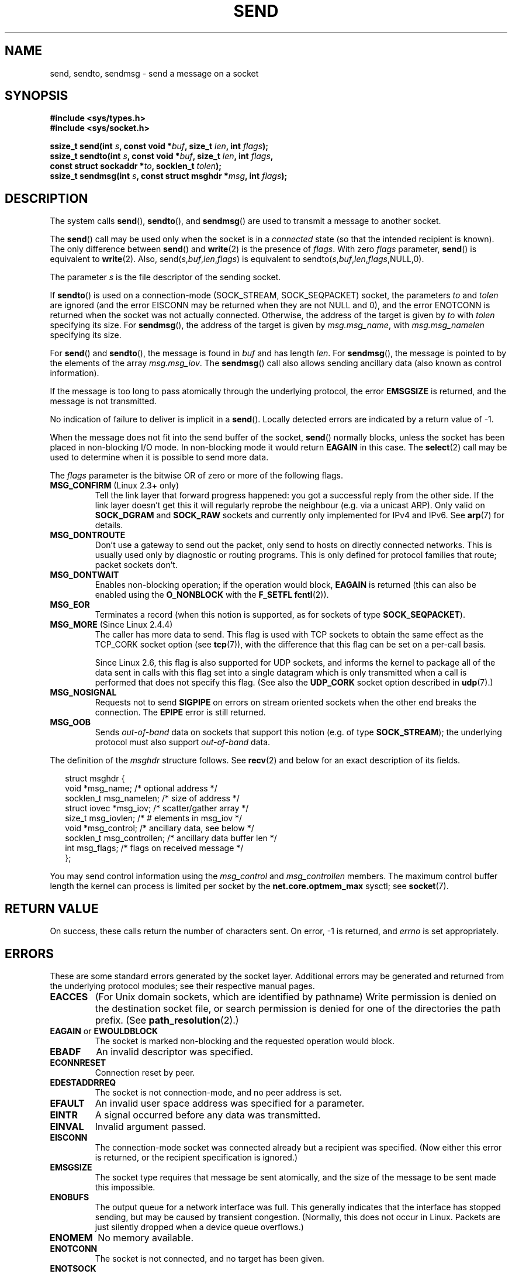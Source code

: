 .\" Copyright (c) 1983, 1991 The Regents of the University of California.
.\" All rights reserved.
.\"
.\" Redistribution and use in source and binary forms, with or without
.\" modification, are permitted provided that the following conditions
.\" are met:
.\" 1. Redistributions of source code must retain the above copyright
.\"    notice, this list of conditions and the following disclaimer.
.\" 2. Redistributions in binary form must reproduce the above copyright
.\"    notice, this list of conditions and the following disclaimer in the
.\"    documentation and/or other materials provided with the distribution.
.\" 3. All advertising materials mentioning features or use of this software
.\"    must display the following acknowledgement:
.\"	This product includes software developed by the University of
.\"	California, Berkeley and its contributors.
.\" 4. Neither the name of the University nor the names of its contributors
.\"    may be used to endorse or promote products derived from this software
.\"    without specific prior written permission.
.\"
.\" THIS SOFTWARE IS PROVIDED BY THE REGENTS AND CONTRIBUTORS ``AS IS'' AND
.\" ANY EXPRESS OR IMPLIED WARRANTIES, INCLUDING, BUT NOT LIMITED TO, THE
.\" IMPLIED WARRANTIES OF MERCHANTABILITY AND FITNESS FOR A PARTICULAR PURPOSE
.\" ARE DISCLAIMED.  IN NO EVENT SHALL THE REGENTS OR CONTRIBUTORS BE LIABLE
.\" FOR ANY DIRECT, INDIRECT, INCIDENTAL, SPECIAL, EXEMPLARY, OR CONSEQUENTIAL
.\" DAMAGES (INCLUDING, BUT NOT LIMITED TO, PROCUREMENT OF SUBSTITUTE GOODS
.\" OR SERVICES; LOSS OF USE, DATA, OR PROFITS; OR BUSINESS INTERRUPTION)
.\" HOWEVER CAUSED AND ON ANY THEORY OF LIABILITY, WHETHER IN CONTRACT, STRICT
.\" LIABILITY, OR TORT (INCLUDING NEGLIGENCE OR OTHERWISE) ARISING IN ANY WAY
.\" OUT OF THE USE OF THIS SOFTWARE, EVEN IF ADVISED OF THE POSSIBILITY OF
.\" SUCH DAMAGE.
.\"
.\" Modified 1993-07-24 by Rik Faith <faith@cs.unc.edu>
.\" Modified 1996-10-22 by Eric S. Raymond <esr@thyrsus.com>
.\" Modified Oct 1998 by Andi Kleen
.\" Modified Oct 2003 by aeb
.\" Modified 2004-07-01 by mtk
.\"
.TH SEND 2 2004-07-01 "Linux 2.6.7" "Linux Programmer's Manual"
.SH NAME
send, sendto, sendmsg \- send a message on a socket
.SH SYNOPSIS
.nf
.B #include <sys/types.h>
.B #include <sys/socket.h>
.sp
.BI "ssize_t send(int " s ", const void *" buf ", size_t " len \
", int " flags );
.br
.BI "ssize_t sendto(int " s ", const void *" buf ", size_t " len \
", int " flags ,
.BI "               const struct sockaddr *" to ", socklen_t " tolen );
.br
.BI "ssize_t sendmsg(int " s ", const struct msghdr *" msg \
", int " flags );
.fi
.SH DESCRIPTION
The system calls
.BR send (),
.BR sendto (),
and
.BR sendmsg ()
are used to transmit a message to another socket.
.PP
The
.BR send ()
call may be used only when the socket is in a
.I connected
state (so that the intended recipient is known).
The only difference between
.BR send ()
and
.BR write (2)
is the presence of
.IR flags .
With zero
.I flags
parameter,
.BR send ()
is equivalent to
.BR write (2).
Also,
.RI send( s , buf , len , flags )
is equivalent to
.RI sendto( s , buf , len , flags ,NULL,0).
.PP
The parameter
.I s
is the file descriptor of the sending socket.
.PP
If
.BR sendto ()
is used on a connection-mode (SOCK_STREAM, SOCK_SEQPACKET) socket,
the parameters
.I to
and
.I tolen
are ignored (and the error EISCONN may be returned when they are
not NULL and 0), and the error ENOTCONN is returned when the socket was
not actually connected.
Otherwise, the address of the target is given by
.I to
with
.I tolen
specifying its size.
For
.BR sendmsg (),
the address of the target is given by
.IR msg.msg_name ,
with
.I msg.msg_namelen
specifying its size.
.PP
For
.BR send ()
and
.BR sendto (),
the message is found in
.I buf
and has length
.IR len .
For
.BR sendmsg (),
the message is pointed to by the elements of the array
.IR msg.msg_iov .
The
.BR sendmsg ()
call also allows sending ancillary data (also known as control information).
.PP
If the message is too long to pass atomically through the
underlying protocol, the error
.B EMSGSIZE
is returned, and the message is not transmitted.
.PP
No indication of failure to deliver is implicit in a
.BR send ().
Locally detected errors are indicated by a return value of \-1.
.PP
When the message does not fit into the send buffer of the socket,
.BR send ()
normally blocks, unless the socket has been placed in non-blocking I/O
mode.
In non-blocking mode it would return
.B EAGAIN
in this case.
The
.BR select (2)
call may be used to determine when it is possible to send more data.
.PP
The
.I flags
parameter is the bitwise OR
of zero or more of the following flags.
.\" FIXME? document MSG_PROXY (which went away in 2.3.15)
.TP
.BR MSG_CONFIRM " (Linux 2.3+ only)"
Tell the link layer that forward progress happened: you got a successful
reply from the other side.
If the link layer doesn't get this
it will regularly reprobe the neighbour (e.g. via a unicast ARP).
Only valid on
.B SOCK_DGRAM
and
.B SOCK_RAW
sockets and currently only implemented for IPv4 and IPv6.
See
.BR arp (7)
for details.
.TP
.B MSG_DONTROUTE
Don't use a gateway to send out the packet, only send to hosts on
directly connected networks.
This is usually used only
by diagnostic or routing programs.
This is only defined for protocol
families that route; packet sockets don't.
.TP
.B MSG_DONTWAIT
Enables non-blocking operation; if the operation would block,
.B EAGAIN
is returned (this can also be enabled using the
.B O_NONBLOCK
with the
.B F_SETFL
.BR fcntl (2)).
.TP
.B MSG_EOR
Terminates a record (when this notion is supported, as for sockets of type
.BR SOCK_SEQPACKET ).
.TP
.BR MSG_MORE " (Since Linux 2.4.4)"
The caller has more data to send.
This flag is used with TCP sockets to obtain the same effect
as the TCP_CORK socket option (see
.BR tcp (7)),
with the difference that this flag can be set on a per-call basis.
.sp
Since Linux 2.6, this flag is also supported for UDP sockets, and informs
the kernel to package all of the data sent in calls with this flag set
into a single datagram which is only transmitted when a call is performed
that does not specify this flag.
(See also the
.B UDP_CORK
socket option described in
.BR udp (7).)
.TP
.B MSG_NOSIGNAL
Requests not to send
.B SIGPIPE
on errors on stream oriented sockets when the other end breaks the
connection.
The
.B EPIPE
error is still returned.
.TP
.B MSG_OOB
Sends
.I out-of-band
data on sockets that support this notion (e.g. of type
.BR SOCK_STREAM );
the underlying protocol must also support
.I out-of-band
data.
.PP
The definition of the
.I msghdr
structure follows.
See
.BR recv (2)
and below for an exact description of its fields.
.in +0.25i
.nf

struct msghdr {
    void         *msg_name;       /* optional address */
    socklen_t     msg_namelen;    /* size of address */
    struct iovec *msg_iov;        /* scatter/gather array */
    size_t        msg_iovlen;     /* # elements in msg_iov */
    void         *msg_control;    /* ancillary data, see below */
    socklen_t     msg_controllen; /* ancillary data buffer len */
    int           msg_flags;      /* flags on received message */
};
.fi
.in -0.25i
.PP
You may send control information using the
.I msg_control
and
.I msg_controllen
members.
The maximum control buffer length the kernel can process is limited
per socket by the
.B net.core.optmem_max
sysctl; see
.BR socket (7).
.\" Still to be documented:
.\"  Send file descriptors and user credentials using the
.\"  msg_control* fields.
.\"  The flags returned in msg_flags.
.SH "RETURN VALUE"
On success, these calls return the number of characters sent.
On error, \-1 is returned, and
.I errno
is set appropriately.
.SH ERRORS
These are some standard errors generated by the socket layer.
Additional errors
may be generated and returned from the underlying protocol modules;
see their respective manual pages.
.TP
.B EACCES
(For Unix domain sockets, which are identified by pathname)
Write permission is denied on the destination socket file,
or search permission is denied for one of the directories
the path prefix.
(See
.BR path_resolution (2).)
.TP
.BR EAGAIN " or " EWOULDBLOCK
The socket is marked non-blocking and the requested operation
would block.
.TP
.B EBADF
An invalid descriptor was specified.
.TP
.B ECONNRESET
Connection reset by peer.
.TP
.B EDESTADDRREQ
The socket is not connection-mode, and no peer address is set.
.TP
.B EFAULT
An invalid user space address was specified for a parameter.
.TP
.B EINTR
A signal occurred before any data was transmitted.
.TP
.B EINVAL
Invalid argument passed.
.TP
.B EISCONN
The connection-mode socket was connected already but a
recipient was specified.
(Now either this error is returned, or the recipient specification
is ignored.)
.TP
.B EMSGSIZE
The socket type
.\" (e.g., SOCK_DGRAM )
requires that message be sent atomically, and the size
of the message to be sent made this impossible.
.TP
.B ENOBUFS
The output queue for a network interface was full.
This generally indicates that the interface has stopped sending,
but may be caused by transient congestion.
(Normally, this does not occur in Linux.
Packets are just silently dropped
when a device queue overflows.)
.TP
.B ENOMEM
No memory available.
.TP
.B ENOTCONN
The socket is not connected, and no target has been given.
.TP
.B ENOTSOCK
The argument
.I s
is not a socket.
.TP
.B EOPNOTSUPP
Some bit in the
.I flags
argument is inappropriate for the socket type.
.TP
.B EPIPE
The local end has been shut down on a connection oriented socket.
In this case the process
will also receive a
.B SIGPIPE
unless
.B MSG_NOSIGNAL
is set.
.SH "CONFORMING TO"
4.4BSD, SVr4, POSIX.1-2001.
These function calls appeared in 4.2BSD.
.LP
POSIX.1-2001 only describes the
.B MSG_OOB
and
.B MSG_EOR
flags.
The
.B MSG_CONFIRM
flag is a Linux extension.
.SH NOTES
The prototypes given above follow the Single Unix Specification,
as glibc2 also does; the
.I flags
argument was `int' in 4.x BSD, but `unsigned int' in libc4 and libc5;
the
.I len
argument was `int' in 4.x BSD and libc4, but `size_t' in libc5;
the
.I tolen
argument was `int' in 4.x BSD and libc4 and libc5.
See also
.BR accept (2).

According to POSIX.1-2001, the
.I msg_controllen
field of the
.I msghdr
structure should be typed as
.IR socklen_t ,
but glibc currently (2.4) types it as
.IR size_t .
.\" glibc bug raised 12 Mar 2006
.\" http://sourceware.org/bugzilla/show_bug.cgi?id=2448
.\" The problem is an underlying kernel issue: the size of the
.\" __kernel_size_t type used to type this field varies
.\" across architectures, but socklen_t is always 32 bits.
.SH BUGS
Linux may return EPIPE instead of ENOTCONN.
.SH "SEE ALSO"
.BR fcntl (2),
.BR getsockopt (2),
.BR recv (2),
.BR select (2),
.BR sendfile (2),
.BR shutdown (2),
.BR socket (2),
.BR write (2),
.BR cmsg (3),
.BR ip (7),
.BR socket (7),
.BR tcp (7),
.BR udp (7)
